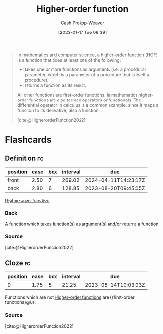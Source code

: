 :PROPERTIES:
:ID:       c27e7511-da0f-4a63-91d5-902078d0add5
:ROAM_REFS: [cite:@HigherorderFunction2022]
:LAST_MODIFIED: [2023-07-23 Sun 21:00]
:END:
#+title: Higher-order function
#+hugo_custom_front_matter: :slug "c27e7511-da0f-4a63-91d5-902078d0add5"
#+author: Cash Prokop-Weaver
#+date: [2023-01-17 Tue 09:39]
#+filetags: :concept:

#+begin_quote
In mathematics and computer science, a higher-order function (HOF) is a function that does at least one of the following:

- takes one or more functions as arguments (i.e. a procedural parameter, which is a parameter of a procedure that is itself a procedure),
- returns a function as its result.

All other functions are first-order functions. In mathematics higher-order functions are also termed operators or functionals. The differential operator in calculus is a common example, since it maps a function to its derivative, also a function.

[cite:@HigherorderFunction2022]
#+end_quote
* Flashcards
** Definition :fc:
:PROPERTIES:
:CREATED: [2023-01-17 Tue 09:40]
:FC_CREATED: 2023-01-17T17:41:29Z
:FC_TYPE:  double
:ID:       c7bd5c67-9f73-4af5-b3e3-582066f66c2a
:END:
:REVIEW_DATA:
| position | ease | box | interval | due                  |
|----------+------+-----+----------+----------------------|
| front    | 2.50 |   7 |   269.02 | 2024-04-11T14:23:17Z |
| back     | 2.80 |   6 |   128.85 | 2023-08-20T09:45:05Z |
:END:

[[id:c27e7511-da0f-4a63-91d5-902078d0add5][Higher-order function]]

*** Back
A function which takes function(s) as argument(s) and/or returns a function
*** Source
[cite:@HigherorderFunction2022]
** Cloze :fc:
:PROPERTIES:
:CREATED: [2023-01-17 Tue 09:42]
:FC_CREATED: 2023-01-17T17:42:31Z
:FC_TYPE:  cloze
:ID:       226a3ea9-dc42-4108-af5c-36f90e2e1233
:FC_CLOZE_MAX: 0
:FC_CLOZE_TYPE: deletion
:END:
:REVIEW_DATA:
| position | ease | box | interval | due                  |
|----------+------+-----+----------+----------------------|
|        0 | 1.75 |   5 |    21.25 | 2023-08-14T10:03:03Z |
:END:

Functions which are not [[id:c27e7511-da0f-4a63-91d5-902078d0add5][Higher-order functions]] are {{first-order functions}@0}.

*** Source
[cite:@HigherorderFunction2022]
#+print_bibliography: